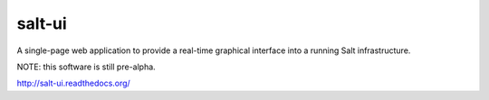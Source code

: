 =======
salt-ui
=======

A single-page web application to provide a real-time graphical interface into a
running Salt infrastructure.

NOTE: this software is still pre-alpha.

http://salt-ui.readthedocs.org/

